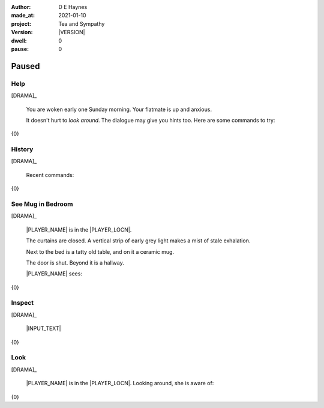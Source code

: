 .. |VERSION| property:: tas.story.version

:author:    D E Haynes
:made_at:   2021-01-10
:project:   Tea and Sympathy
:version:   |VERSION|
:dwell:     0
:pause:     0

.. entity:: PLAYER
   :types:  tas.types.Character
   :states: tas.teatime.Motivation.player

.. entity:: NPC
   :types:  tas.types.Character
   :states: tas.teatime.Motivation.acting

.. entity:: MUG
   :types:  tas.types.Container

.. entity:: DRAMA
   :types:  tas.sympathy.Sympathy
   :states: tas.teatime.Operation.paused

.. entity:: SETTINGS
   :types:  turberfield.catchphrase.render.Settings


Paused
======

Help
----

.. condition:: DRAMA.history[0].name do_help

[DRAMA]_

    You are woken early one Sunday morning.
    Your flatmate is up and anxious.

    It doesn't hurt to *look around*.
    The dialogue may give you hints too.
    Here are some commands to try:

{0}

.. property:: DRAMA.prompt ?
.. property:: DRAMA.state tas.teatime.Operation.normal

History
-------

.. condition:: DRAMA.history[0].name do_history

[DRAMA]_

    Recent commands:

{0}

.. property:: DRAMA.prompt ?
.. property:: DRAMA.state tas.teatime.Operation.normal

See Mug in Bedroom
------------------

.. condition:: DRAMA.history[0].name do_look
.. condition:: PLAYER.state tas.types.Location.bedroom
.. condition:: MUG.state tas.types.Location.bedroom

[DRAMA]_

    |PLAYER_NAME| is in the |PLAYER_LOCN|.

    The curtains are closed.
    A vertical strip of early grey light makes a mist of stale exhalation.

    Next to the bed is a tatty old table, and on it a ceramic mug.

    The door is shut. Beyond it is a hallway.

    |PLAYER_NAME| sees:

{0}

.. property:: DRAMA.prompt ?
.. property:: DRAMA.state tas.teatime.Operation.normal

Inspect
-------

.. condition:: DRAMA.history[0].name do_inspect

[DRAMA]_

    |INPUT_TEXT|

{0}


.. property:: MUG.description   {{0.name}} has
                                many lines
                                on
                                it

Look
----

.. condition:: DRAMA.history[0].name do_look

[DRAMA]_

    |PLAYER_NAME| is in the |PLAYER_LOCN|.
    Looking around, she is aware of:

{0}

.. |INPUT_TEXT| property:: DRAMA.input_text
.. |PLAYER_NAME| property:: PLAYER.name
.. |PLAYER_LOCN| property:: PLAYER.location.title
